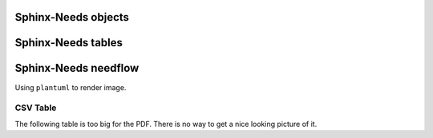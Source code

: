 
Sphinx-Needs objects
====================

.. req:: Sphinx-Needs Theme extension support
   :id: REQ_001
   :status: done
   :tags: sphinx, extension

   The ``Sphinx-Needs Theme`` for PDF shall support all possible Sphinx extensions an their outcome.


.. spec:: Specification Example
   :id: SPEC_001
   :status: open
   :tags: sphinx, example
   :links: REQ_001
   :layout: complete
   :style: green_border, break

   A specification example with an image.

   .. image:: /_static/example.jpg
      :align: center



Sphinx-Needs tables
===================

.. needtable::
   :filter: 'sphinx' in tags
   :columns: id, title, status, tags

Sphinx-Needs needflow
=====================

Using ``plantuml`` to render image.

.. needflow::
   :filter: 'sphinx' in tags


CSV Table
---------
The following table is too big for the PDF.
There is no way to get a nice looking picture of it.

.. csv-table:: CSV Table
   :file: /_static/example.csv
   :header-rows: 2
   :class: break


